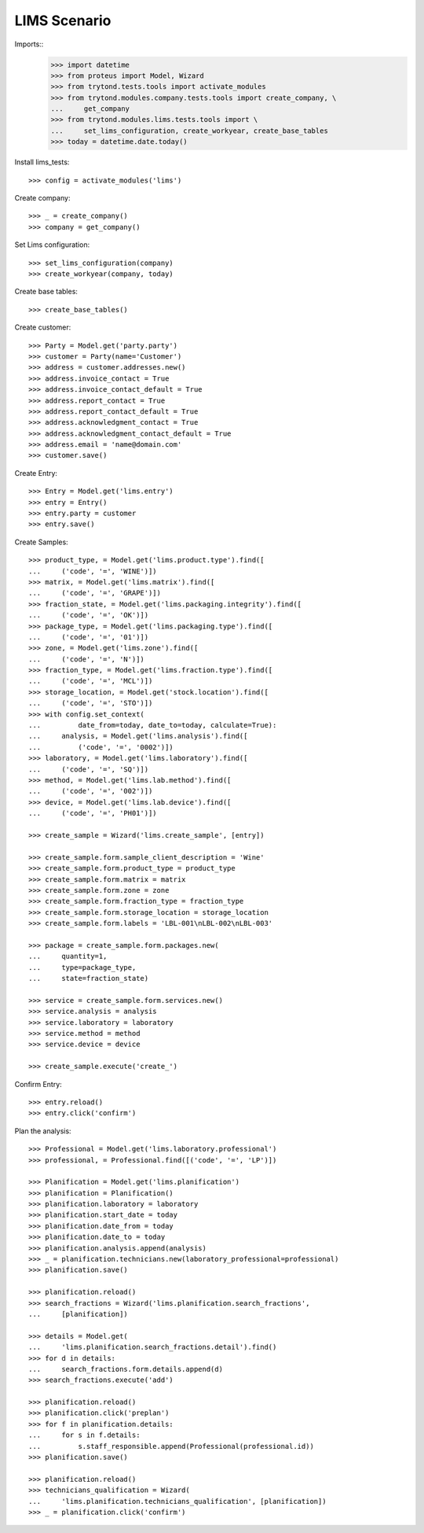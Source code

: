 =============
LIMS Scenario
=============

Imports::
    >>> import datetime
    >>> from proteus import Model, Wizard
    >>> from trytond.tests.tools import activate_modules
    >>> from trytond.modules.company.tests.tools import create_company, \
    ...     get_company
    >>> from trytond.modules.lims.tests.tools import \
    ...     set_lims_configuration, create_workyear, create_base_tables
    >>> today = datetime.date.today()

Install lims_tests::

    >>> config = activate_modules('lims')

Create company::

    >>> _ = create_company()
    >>> company = get_company()

Set Lims configuration::

    >>> set_lims_configuration(company)
    >>> create_workyear(company, today)

Create base tables::

    >>> create_base_tables()

Create customer::

    >>> Party = Model.get('party.party')
    >>> customer = Party(name='Customer')
    >>> address = customer.addresses.new()
    >>> address.invoice_contact = True
    >>> address.invoice_contact_default = True
    >>> address.report_contact = True
    >>> address.report_contact_default = True
    >>> address.acknowledgment_contact = True
    >>> address.acknowledgment_contact_default = True
    >>> address.email = 'name@domain.com'
    >>> customer.save()

Create Entry::

    >>> Entry = Model.get('lims.entry')
    >>> entry = Entry()
    >>> entry.party = customer
    >>> entry.save()

Create Samples::

    >>> product_type, = Model.get('lims.product.type').find([
    ...     ('code', '=', 'WINE')])
    >>> matrix, = Model.get('lims.matrix').find([
    ...     ('code', '=', 'GRAPE')])
    >>> fraction_state, = Model.get('lims.packaging.integrity').find([
    ...     ('code', '=', 'OK')])
    >>> package_type, = Model.get('lims.packaging.type').find([
    ...     ('code', '=', '01')])
    >>> zone, = Model.get('lims.zone').find([
    ...     ('code', '=', 'N')])
    >>> fraction_type, = Model.get('lims.fraction.type').find([
    ...     ('code', '=', 'MCL')])
    >>> storage_location, = Model.get('stock.location').find([
    ...     ('code', '=', 'STO')])
    >>> with config.set_context(
    ...         date_from=today, date_to=today, calculate=True):
    ...     analysis, = Model.get('lims.analysis').find([
    ...         ('code', '=', '0002')])
    >>> laboratory, = Model.get('lims.laboratory').find([
    ...     ('code', '=', 'SQ')])
    >>> method, = Model.get('lims.lab.method').find([
    ...     ('code', '=', '002')])
    >>> device, = Model.get('lims.lab.device').find([
    ...     ('code', '=', 'PH01')])

    >>> create_sample = Wizard('lims.create_sample', [entry])

    >>> create_sample.form.sample_client_description = 'Wine'
    >>> create_sample.form.product_type = product_type
    >>> create_sample.form.matrix = matrix
    >>> create_sample.form.zone = zone
    >>> create_sample.form.fraction_type = fraction_type
    >>> create_sample.form.storage_location = storage_location
    >>> create_sample.form.labels = 'LBL-001\nLBL-002\nLBL-003'

    >>> package = create_sample.form.packages.new(
    ...     quantity=1,
    ...     type=package_type,
    ...     state=fraction_state)

    >>> service = create_sample.form.services.new()
    >>> service.analysis = analysis
    >>> service.laboratory = laboratory
    >>> service.method = method
    >>> service.device = device

    >>> create_sample.execute('create_')

Confirm Entry::

    >>> entry.reload()
    >>> entry.click('confirm')

Plan the analysis::

    >>> Professional = Model.get('lims.laboratory.professional')
    >>> professional, = Professional.find([('code', '=', 'LP')])

    >>> Planification = Model.get('lims.planification')
    >>> planification = Planification()
    >>> planification.laboratory = laboratory
    >>> planification.start_date = today
    >>> planification.date_from = today
    >>> planification.date_to = today
    >>> planification.analysis.append(analysis)
    >>> _ = planification.technicians.new(laboratory_professional=professional)
    >>> planification.save()

    >>> planification.reload()
    >>> search_fractions = Wizard('lims.planification.search_fractions',
    ...     [planification])

    >>> details = Model.get(
    ...     'lims.planification.search_fractions.detail').find()
    >>> for d in details:
    ...     search_fractions.form.details.append(d)
    >>> search_fractions.execute('add')

    >>> planification.reload()
    >>> planification.click('preplan')
    >>> for f in planification.details:
    ...     for s in f.details:
    ...         s.staff_responsible.append(Professional(professional.id))
    >>> planification.save()

    >>> planification.reload()
    >>> technicians_qualification = Wizard(
    ...     'lims.planification.technicians_qualification', [planification])
    >>> _ = planification.click('confirm')

